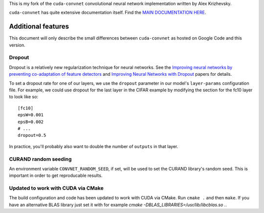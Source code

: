 This is my fork of the ``cuda-convnet`` convolutional neural network
implementation written by Alex Krizhevsky.

``cuda-convnet`` has quite extensive documentation itself.  Find the
`MAIN DOCUMENTATION HERE <http://code.google.com/p/cuda-convnet/>`_.

===================
Additional features
===================

This document will only describe the small differences between
``cuda-convnet`` as hosted on Google Code and this version.

Dropout
=======

Dropout is a relatively new regularization technique for neural
networks.  See the `Improving neural networks by preventing
co-adaptation of feature detectors <http://arxiv.org/abs/1207.0580>`_
and `Improving Neural Networks with Dropout
<http://www.cs.toronto.edu/~nitish/msc_thesis.pdf‎>`_ papers for
details.

To set a dropout rate for one of our layers, we use the ``dropout``
parameter in our model's ``layer-params`` configuration file.  For
example, we could use dropout for the last layer in the CIFAR example
by modifying the section for the fc10 layer to look like so::

  [fc10]
  epsW=0.001
  epsB=0.002
  # ...
  dropout=0.5

In practice, you'll probably also want to double the number of
``outputs`` in that layer.


CURAND random seeding
=====================

An environment variable ``CONVNET_RANDOM_SEED``, if set, will be used
to set the CURAND library's random seed.  This is important in order
to get reproducable results.


Updated to work with CUDA via CMake
===================================

The build configuration and code has been updated to work with CUDA
via CMake. Run ``cmake .`` and then ``make``. If you have an alternative
BLAS library just set it with for example `cmake -DBLAS_LIBRARIES=/usr/lib/libcblas.so  .`.
